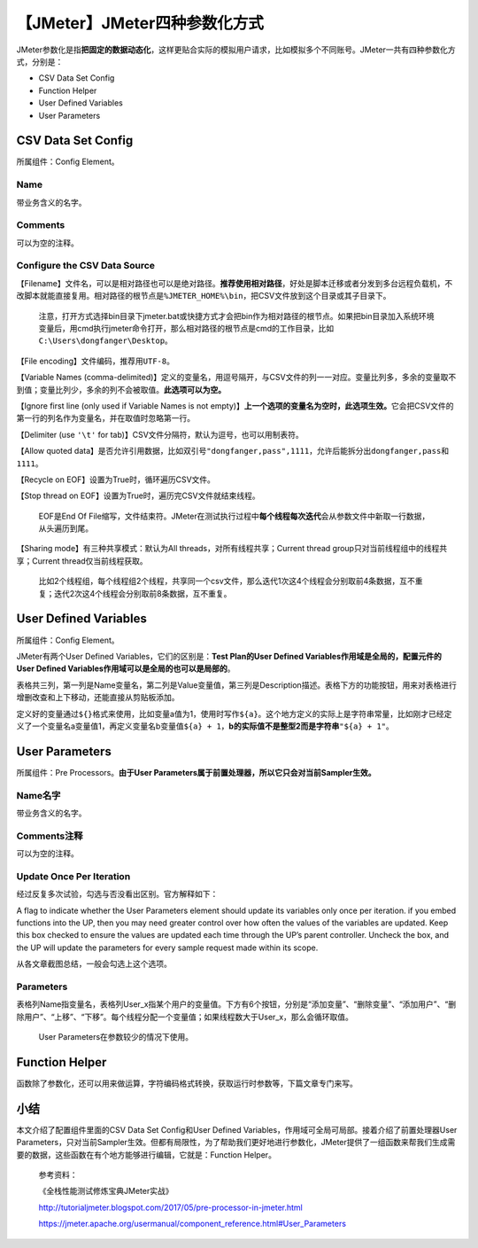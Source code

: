 【JMeter】JMeter四种参数化方式
==============================

|image1|

JMeter参数化是指\ **把固定的数据动态化**\ ，这样更贴合实际的模拟用户请求，比如模拟多个不同账号。JMeter一共有四种参数化方式，分别是：

-  CSV Data Set Config
-  Function Helper
-  User Defined Variables
-  User Parameters

CSV Data Set Config
-------------------

所属组件：Config Element。

|image2|

Name
~~~~

带业务含义的名字。

Comments
~~~~~~~~

可以为空的注释。

Configure the CSV Data Source
~~~~~~~~~~~~~~~~~~~~~~~~~~~~~

【Filename】文件名，可以是相对路径也可以是绝对路径。\ **推荐使用相对路径**\ ，好处是脚本迁移或者分发到多台远程负载机，不改脚本就能直接复用。相对路径的根节点是\ ``%JMETER_HOME%\bin``\ ，把CSV文件放到这个目录或其子目录下。

   注意，打开方式选择bin目录下jmeter.bat或快捷方式才会把bin作为相对路径的根节点。如果把bin目录加入系统环境变量后，用cmd执行jmeter命令打开，那么相对路径的根节点是cmd的工作目录，比如\ ``C:\Users\dongfanger\Desktop``\ 。

【File encoding】文件编码，推荐用\ ``UTF-8``\ 。

【Variable Names
(comma-delimited)】定义的变量名，用逗号隔开，与CSV文件的列一一对应。变量比列多，多余的变量取不到值；变量比列少，多余的列不会被取值。\ **此选项可以为空。**

【Ignore first line (only used if Variable Names is not
empty)】\ **上一个选项的变量名为空时，此选项生效。**\ 它会把CSV文件的第一行的列名作为变量名，并在取值时忽略第一行。

【Delimiter (use ``'\t'`` for
tab)】CSV文件分隔符，默认为逗号，也可以用制表符。

【Allow quoted
data】是否允许引用数据，比如双引号\ ``"dongfanger,pass",1111``\ ，允许后能拆分出\ ``dongfanger,pass``\ 和\ ``1111``\ 。

【Recycle on EOF】设置为True时，循环遍历CSV文件。

【Stop thread on EOF】设置为True时，遍历完CSV文件就结束线程。

   EOF是End Of
   File缩写，文件结束符。JMeter在测试执行过程中\ **每个线程每次迭代**\ 会从参数文件中新取一行数据，从头遍历到尾。

【Sharing mode】有三种共享模式：默认为All
threads，对所有线程共享；Current thread
group只对当前线程组中的线程共享；Current thread仅当前线程获取。

   比如2个线程组，每个线程组2个线程，共享同一个csv文件，那么迭代1次这4个线程会分别取前4条数据，互不重复；迭代2次这4个线程会分别取前8条数据，互不重复。

User Defined Variables
----------------------

所属组件：Config Element。

|image3|

JMeter有两个User Defined Variables，它们的区别是：\ **Test Plan的User
Defined Variables作用域是全局的，配置元件的User Defined
Variables作用域可以是全局的也可以是局部的**\ 。

表格共三列，第一列是Name变量名，第二列是Value变量值，第三列是Description描述。表格下方的功能按钮，用来对表格进行增删改查和上下移动，还能直接从剪贴板添加。

定义好的变量通过\ ``${}``\ 格式来使用，比如变量a值为1，使用时写作\ ``${a}``\ 。这个地方定义的实际上是字符串常量，比如刚才已经定义了一个变量名a变量值1，再定义变量名b变量值\ ``${a} + 1``\ ，\ **b的实际值不是整型2而是字符串**\ ``"${a} + 1"``\ 。

User Parameters
---------------

所属组件：Pre Processors。\ **由于User
Parameters属于前置处理器，所以它只会对当前Sampler生效。**

|image4|

Name名字
~~~~~~~~

带业务含义的名字。

Comments注释
~~~~~~~~~~~~

可以为空的注释。

Update Once Per Iteration
~~~~~~~~~~~~~~~~~~~~~~~~~

经过反复多次试验，勾选与否没看出区别。官方解释如下：

A flag to indicate whether the User Parameters element should update its
variables only once per iteration. if you embed functions into the UP,
then you may need greater control over how often the values of the
variables are updated. Keep this box checked to ensure the values are
updated each time through the UP’s parent controller. Uncheck the box,
and the UP will update the parameters for every sample request made
within its scope.

从各文章截图总结，一般会勾选上这个选项。

Parameters
~~~~~~~~~~

表格列Name指变量名，表格列User_x指某个用户的变量值。下方有6个按钮，分别是“添加变量”、“删除变量”、“添加用户”、“删除用户”、“上移”、“下移”。每个线程分配一个变量值；如果线程数大于User_x，那么会循环取值。

   User Parameters在参数较少的情况下使用。

Function Helper
---------------

|image5|

函数除了参数化，还可以用来做运算，字符编码格式转换，获取运行时参数等，下篇文章专门来写。

小结
----

本文介绍了配置组件里面的CSV Data Set Config和User Defined
Variables，作用域可全局可局部。接着介绍了前置处理器User
Parameters，只对当前Sampler生效。但都有局限性，为了帮助我们更好地进行参数化，JMeter提供了一组函数来帮我们生成需要的数据，这些函数在有个地方能够进行编辑，它就是：Function
Helper。

   参考资料：

   《全栈性能测试修炼宝典JMeter实战》

   http://tutorialjmeter.blogspot.com/2017/05/pre-processor-in-jmeter.html

   https://jmeter.apache.org/usermanual/component_reference.html#User_Parameters

.. |image1| image:: ../wanggang.png
.. |image2| image:: 000008-【JMeter】JMeter四种参数化方式/image-20210516154859060.png
.. |image3| image:: 000008-【JMeter】JMeter四种参数化方式/image-20210516155134665.png
.. |image4| image:: 000008-【JMeter】JMeter四种参数化方式/image-20210516154935673.png
.. |image5| image:: 000008-【JMeter】JMeter四种参数化方式/image-20210516155237460.png
